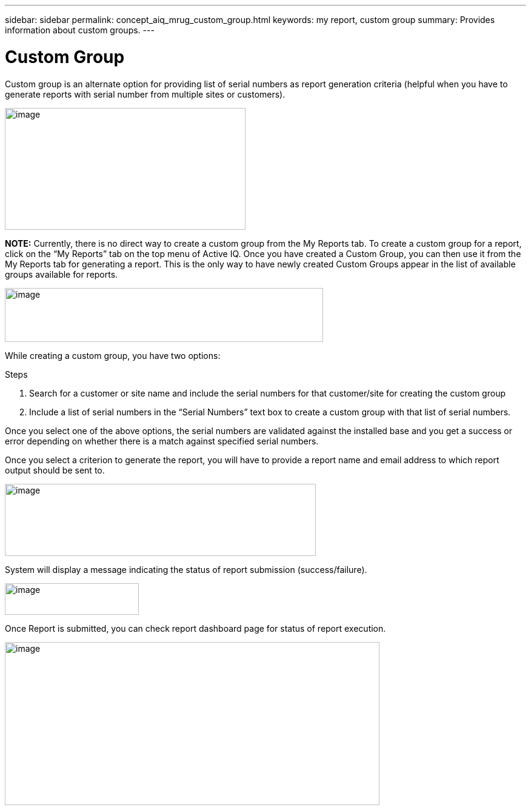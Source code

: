 ---
sidebar: sidebar
permalink: concept_aiq_mrug_custom_group.html
keywords: my report, custom group
summary: Provides information about custom groups.
---

= Custom Group
:hardbreaks:
:nofooter:
:icons: font
:linkattrs:
:imagesdir: ./media/myreportsuserguide

Custom group is an alternate option for providing list of serial numbers as report generation criteria (helpful when you have to generate reports with serial number from multiple sites or customers).

image:image9.jpeg[image,width=397,height=201]

*NOTE:* Currently, there is no direct way to create a custom group from the My Reports tab. To create a custom group for a report, click on the “My Reports” tab on the top menu of Active IQ. Once you have created a Custom Group, you can then use it from the My Reports tab for generating a report. This is the only way to have newly created Custom Groups appear in the list of available groups available for reports.

image:image10.png[image,width=525,height=89]


While creating a custom group, you have two options:

.Steps
. Search for a customer or site name and include the serial numbers for that customer/site for creating the custom group
. Include a list of serial numbers in the “Serial Numbers” text box to create a custom group with that list of serial numbers.

Once you select one of the above options, the serial numbers are validated against the installed base and you get a success or error depending on whether there is a match against specified serial numbers.

Once you select a criterion to generate the report, you will have to provide a report name and email address to which report output should be sent to.

image:image11.png[image,width=513,height=119]

System will display a message indicating the status of report submission (success/failure).

image:image12.png[image,width=221,height=52]

Once Report is submitted, you can check report dashboard page for status of report execution.

image:image13.png[image,width=618,height=269]
